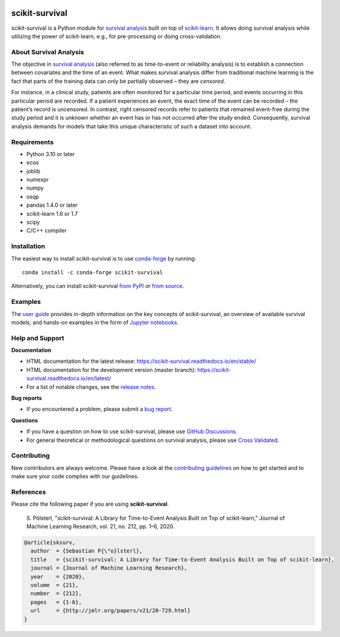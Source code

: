 |License| |Docs| |DOI|

|build-tests| |build-windows| |Codecov| |Codacy|

***************
scikit-survival
***************

scikit-survival is a Python module for `survival analysis`_
built on top of `scikit-learn <https://scikit-learn.org/>`_. It allows doing survival analysis
while utilizing the power of scikit-learn, e.g., for pre-processing or doing cross-validation.

=======================
About Survival Analysis
=======================

The objective in `survival analysis`_ (also referred to as time-to-event or reliability analysis)
is to establish a connection between covariates and the time of an event.
What makes survival analysis differ from traditional machine learning is the fact that
parts of the training data can only be partially observed – they are *censored*.

For instance, in a clinical study, patients are often monitored for a particular time period,
and events occurring in this particular period are recorded.
If a patient experiences an event, the exact time of the event can
be recorded – the patient’s record is uncensored. In contrast, right censored records
refer to patients that remained event-free during the study period and
it is unknown whether an event has or has not occurred after the study ended.
Consequently, survival analysis demands for models that take
this unique characteristic of such a dataset into account.

============
Requirements
============

- Python 3.10 or later
- ecos
- joblib
- numexpr
- numpy
- osqp
- pandas 1.4.0 or later
- scikit-learn 1.6 or 1.7
- scipy
- C/C++ compiler

============
Installation
============

The easiest way to install scikit-survival is to use
`conda-forge <https://conda-forge.org/docs/user/introduction/>`_ by running::

  conda install -c conda-forge scikit-survival

Alternatively, you can install scikit-survival `from PyPI <https://scikit-survival.readthedocs.io/en/stable/install.html#pip>`_
or `from source <https://scikit-survival.readthedocs.io/en/stable/install.html#from-source>`_.

========
Examples
========

The `user guide <https://scikit-survival.readthedocs.io/en/stable/user_guide/index.html>`_ provides
in-depth information on the key concepts of scikit-survival, an overview of available survival models,
and hands-on examples in the form of `Jupyter notebooks <https://jupyter.org/>`_.

================
Help and Support
================

**Documentation**

- HTML documentation for the latest release: https://scikit-survival.readthedocs.io/en/stable/
- HTML documentation for the development version (master branch): https://scikit-survival.readthedocs.io/en/latest/
- For a list of notable changes, see the `release notes <https://scikit-survival.readthedocs.io/en/stable/release_notes.html>`_.

**Bug reports**

- If you encountered a problem, please submit a
  `bug report <https://github.com/sebp/scikit-survival/issues/new?template=bug_report.md>`_.

**Questions**

- If you have a question on how to use scikit-survival, please use `GitHub Discussions <https://github.com/sebp/scikit-survival/discussions>`_.
- For general theoretical or methodological questions on survival analysis, please use
  `Cross Validated <https://stats.stackexchange.com/questions/tagged/survival>`_.

============
Contributing
============

New contributors are always welcome. Please have a look at the
`contributing guidelines <https://scikit-survival.readthedocs.io/en/latest/contributing.html>`_
on how to get started and to make sure your code complies with our guidelines.

==========
References
==========

Please cite the following paper if you are using **scikit-survival**.

  S. Pölsterl, "scikit-survival: A Library for Time-to-Event Analysis Built on Top of scikit-learn,"
  Journal of Machine Learning Research, vol. 21, no. 212, pp. 1–6, 2020.

.. code::

  @article{sksurv,
    author  = {Sebastian P{\"o}lsterl},
    title   = {scikit-survival: A Library for Time-to-Event Analysis Built on Top of scikit-learn},
    journal = {Journal of Machine Learning Research},
    year    = {2020},
    volume  = {21},
    number  = {212},
    pages   = {1-6},
    url     = {http://jmlr.org/papers/v21/20-729.html}
  }

.. |License| image:: https://img.shields.io/badge/license-GPLv3-blue.svg
  :target: COPYING
  :alt: License

.. |Codecov| image:: https://codecov.io/gh/sebp/scikit-survival/branch/master/graph/badge.svg
  :target: https://codecov.io/gh/sebp/scikit-survival
  :alt: codecov

.. |Codacy| image:: https://api.codacy.com/project/badge/Grade/17242004cdf6422c9a1052bf1ec63104
   :target: https://app.codacy.com/gh/sebp/scikit-survival/dashboard?utm_source=gh&utm_medium=referral&utm_content=&utm_campaign=Badge_grade
   :alt: Codacy Badge

.. |Docs| image:: https://readthedocs.org/projects/scikit-survival/badge/?version=latest
  :target: https://scikit-survival.readthedocs.io/en/latest/
  :alt: readthedocs.org

.. |DOI| image:: https://zenodo.org/badge/77409504.svg
   :target: https://zenodo.org/badge/latestdoi/77409504
   :alt: Digital Object Identifier (DOI)

.. |build-tests| image:: https://github.com/sebp/scikit-survival/actions/workflows/tests-workflow.yaml/badge.svg?branch=master
  :target: https://github.com/sebp/scikit-survival/actions?query=workflow%3Atests+branch%3Amaster
  :alt: GitHub Actions Tests Status

.. |build-windows| image:: https://ci.appveyor.com/api/projects/status/github/sebp/scikit-survival?branch=master&svg=true
   :target: https://ci.appveyor.com/project/sebp/scikit-survival
   :alt: Windows Build Status on AppVeyor

.. _survival analysis: https://en.wikipedia.org/wiki/Survival_analysis
